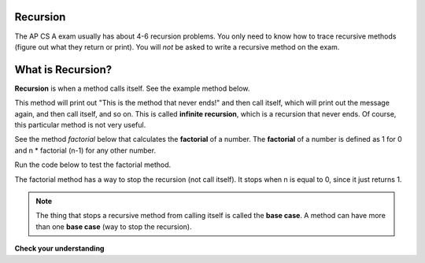 .. qnum::
   :prefix: 12-2-
   :start: 1
   
.. highlight:: java
   :linenothreshold: 4

Recursion
==========

.. video:: v_recursion
   :controls:
   :thumb: ../_static/videoStart.png

   http://ice-web.cc.gatech.edu/ce21/1/static/video/Recursion.mov
   
The AP CS A exam usually has about 4-6 recursion problems.  You only need to know how to trace recursive methods (figure out what they return or print).  You will *not* be asked to write a recursive method on the exam.    

What is Recursion?
==================

..	index::
    single: recursion
    pair: recursion; defintion

**Recursion** is when a method calls itself. See the example method below. 

.. code-block:: java 
  :linenos:

  public static void neverEnd() 
  {
    System.out.println("This is the method that never ends!");
    neverEnd();
  } 
  
..	index::
    single: infinite recursion
    pair: recursion; infinite
  
This method will print out "This is the method that never ends!" and then call itself, which will print out the message again, and then call itself, and so on.  This is called **infinite recursion**, which is a recursion that never ends.  Of course, this particular method is not very useful.  

.. fillintheblank:: recurb1fill

   Which line in the method neverEnd (shown above) contains the recursive call (the call to the same method)? 
   
   -    :4$: Correct.  This line contains a call to the same method, which makes it a recursive method.
        :.*: Look for a call to the same method name

        
..	index::
    single: factorial

See the method `factorial` below that calculates the **factorial** of a number.  The **factorial** of a number is defined as 1 for 0 and n * factorial (n-1) for any other number.  

.. code-block:: java 
   :linenos:

   public static int factorial(int n)
   {
       if (n == 0)
           return 1;
       else 
           return n * factorial(n-1);
   }
   
.. fillintheblank:: recurb2fill
 
   Which line in the method factorial contains the recursive call (the call to the same method)?

   -    :6$: Correct.  This line contains a call to the same method, which makes it a recursive method.
        :.*: Look for a call to the same method name
   
Run the code below to test the factorial method.

.. activecode:: FactorialTest
   :language: java
  
   public class FactorialTest
   {

       public static int factorial(int n)
       {
           if (n == 0)
               return 1;
           else 
               return n * factorial(n-1);
       }
      
       public static void main(String[] args)
       {
           System.out.println("factorial of 3 is: " + factorial(3));
           System.out.println("factorial of 4 is: " +factorial(4));
           System.out.println("factorial of 5 is: " +factorial(5));
       }
   }
   
..	index::
    single: base case
    pair: recursion; base case
  
The factorial method has a way to stop the recursion (not call itself).  It stops when n is equal to 0, since it just returns 1.

.. note ::

   The thing that stops a recursive method from calling itself is called the **base case**.  A method can have more than one **base case** (way to stop the recursion).  

**Check your understanding**
    
.. mchoice:: qrb_1
   :answer_a: Yes 
   :answer_b: No
   :correct: b
   :feedback_a: Where is the call to the same method?
   :feedback_b: There is no call to the same method, so this can not be a recursive method. 
    
	Is the following method recursive? 
    
    .. code-block:: java
      :linenos:
   
      public static int mystery() 
      { 
         int total = 0;
         for (int i=10; i>0; i--)
         {
            total = total + i;
         }
         return total;
      } 
      
.. mchoice:: qrb_2
   :answer_a: Yes 
   :answer_b: No
   :correct: a
   :feedback_a: Yes, any method that contains at least one call to the same method is recursive. 
   :feedback_b: Look again.  Check if the method contains a call to itself.  
   
   Is the following method recursive? 
    
    .. code-block:: java 
      :linenos:
   
      public static int mystery2(int x)
      { 
         if (x == 1) return 1;
         else return x + mystery2(x-1);
      }
      
.. mchoice:: qrb_3
   :answer_a: 0 
   :answer_b: 1
   :answer_c: 2
   :correct: b
   :feedback_a: Look again.  What is the value of n when this method returns a value, without doing a recursive call? 
   :feedback_b: This method stops calling itself when n equals 1 (line 3).  
   :feedback_c: Look for a return with a number after it.  When is this code executed?  
   
   What is the value of n when this method stops calling itself (when it reaches the base case)? 
    
    .. code-block:: java 
      :linenos:
   
      public static int product(int n) 
      {
         if(n == 1)          
            return 1;     
         else          
            return n * product(n - 2); 
      } 
      
.. mchoice:: qrb_4
   :answer_a: 0
   :answer_b: 1
   :answer_c: Both 0 and 1
   :correct: c
   :feedback_a: This method also stops for another value of n.  
   :feedback_b: This method also stops for another value of n. 
   :feedback_c: This method stops calling itself when n is either 0 or 1.   
   
   What is/are the values of the variable bunnies when this method stops calling itself (when it reaches the base case)? 
    
    .. code-block:: java 
      :linenos:
    
      public static int bunnyEars(int bunnies) 
      {
         if (bunnies == 0) return 0;
         else if (bunnies == 1) return 2;
         else return 2 + bunnyEars(bunnies - 1); 
      }
      
.. mchoice:: qrb_5-new
   :answer_a: yes
   :answer_b: no
   :correct: b
   :feedback_a: Where is the call to the same method?
   :feedback_b: There is no call to the same method, so it is not recursive. 
   
   Is the following method recursive?
    
    .. code-block:: java 
      :linenos:
    
      public static int bunnyEars(int bunnies) 
      {
         int total = 0;
         for (int i = 0; i < bunnies; i++)
         {
            total = total + 2;
         }
         return total;
      }




    

